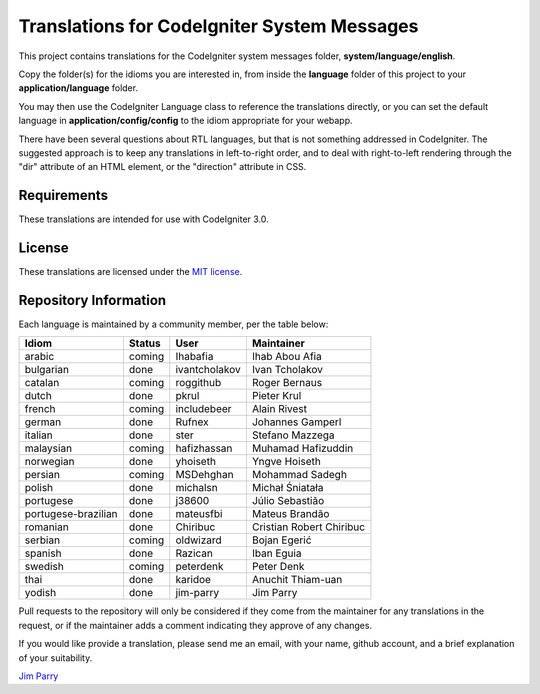 ############################################
Translations for CodeIgniter System Messages
############################################

This project contains translations for the CodeIgniter 
system messages folder, **system/language/english**.

Copy the folder(s) for the idioms you are interested in,
from inside the **language** folder of this project to your 
**application/language** folder.

You may then use the CodeIgniter Language class to reference the translations
directly, or you can set the default language in **application/config/config**
to the idiom appropriate for your webapp.

There have been several questions about RTL languages, but that is not
something addressed in CodeIgniter. The suggested approach is to keep any
translations in left-to-right order, and to deal with right-to-left
rendering through the "dir" attribute of an HTML element, or the "direction"
attribute in CSS.

************
Requirements
************

These translations are intended for use with CodeIgniter 3.0.

*******
License
*******

These translations are licensed under the `MIT license <license.txt>`_.

**********************
Repository Information
**********************

Each language is maintained by a community member, per the table below:

======================== ===========  =============  ===============
Idiom                    Status       User           Maintainer
======================== ===========  =============  ===============
arabic                   coming       Ihabafia       Ihab Abou Afia
bulgarian                done         ivantcholakov  Ivan Tcholakov
catalan                  coming       roggithub      Roger Bernaus
dutch                    done         pkrul          Pieter Krul
french                   coming       includebeer    Alain Rivest
german                   done         Rufnex         Johannes Gamperl
italian                  done         ster           Stefano Mazzega
malaysian                coming       hafizhassan    Muhamad Hafizuddin
norwegian                done         yhoiseth       Yngve Hoiseth
persian                  coming       MSDehghan      Mohammad Sadegh
polish                   done         michalsn       Michał Śniatała
portugese                done         j38600         Júlio Sebastião
portugese-brazilian      done         mateusfbi      Mateus Brandão
romanian                 done         Chiribuc       Cristian Robert Chiribuc
serbian                  coming       oldwizard      Bojan Egerić
spanish                  done         Razican        Iban Eguia
swedish                  coming       peterdenk      Peter Denk
thai                     done         karidoe        Anuchit Thiam-uan
yodish                   done         jim-parry      Jim Parry
======================== ===========  =============  ===============


Pull requests to the repository will only be considered if they come from 
the maintainer for any translations in the request, or if the maintainer
adds a comment indicating they approve of any changes.

If you would like provide a translation, please send me an email, with
your name, github account, and a brief explanation of your suitability.

`Jim Parry <jim_parry@bcit.ca>`_